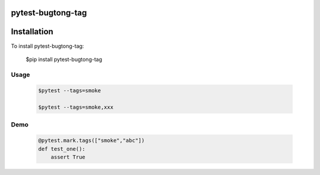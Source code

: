 ====================
pytest-bugtong-tag
====================

=============
Installation
=============


To install pytest-bugtong-tag:

    $pip install pytest-bugtong-tag


Usage
=====

    .. code-block:: bash

        $pytest --tags=smoke

        $pytest --tags=smoke,xxx


Demo
====

    .. code-block:: bash

        @pytest.mark.tags(["smoke","abc"])
        def test_one():
            assert True

    